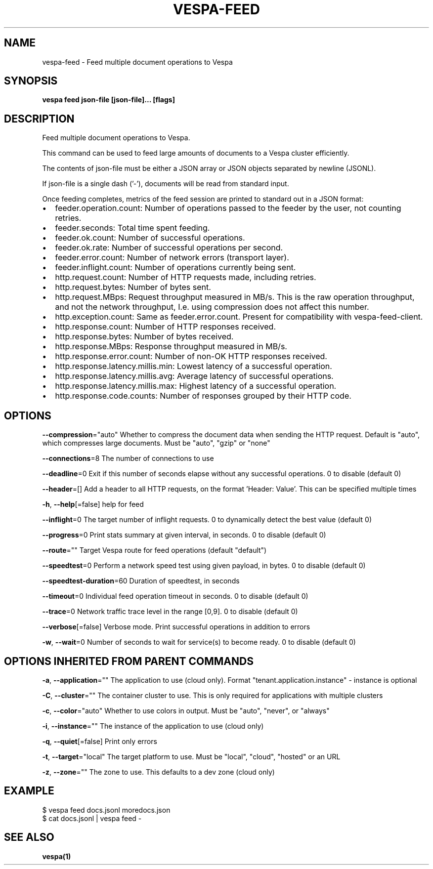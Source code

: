 .nh
.TH "VESPA-FEED" "1" "Sep 2025" "" ""

.SH NAME
vespa-feed - Feed multiple document operations to Vespa


.SH SYNOPSIS
\fBvespa feed json-file [json-file]... [flags]\fP


.SH DESCRIPTION
Feed multiple document operations to Vespa.

.PP
This command can be used to feed large amounts of documents to a Vespa cluster
efficiently.

.PP
The contents of json-file must be either a JSON array or JSON objects separated by
newline (JSONL).

.PP
If json-file is a single dash ('-'), documents will be read from standard input.

.PP
Once feeding completes, metrics of the feed session are printed to standard out
in a JSON format:
.IP \(bu 2
feeder.operation.count: Number of operations passed to the feeder by the user,
not counting retries.
.IP \(bu 2
feeder.seconds: Total time spent feeding.
.IP \(bu 2
feeder.ok.count: Number of successful operations.
.IP \(bu 2
feeder.ok.rate: Number of successful operations per second.
.IP \(bu 2
feeder.error.count: Number of network errors (transport layer).
.IP \(bu 2
feeder.inflight.count: Number of operations currently being sent.
.IP \(bu 2
http.request.count: Number of HTTP requests made, including retries.
.IP \(bu 2
http.request.bytes: Number of bytes sent.
.IP \(bu 2
http.request.MBps: Request throughput measured in MB/s. This is the raw
operation throughput, and not the network throughput,
I.e. using compression does not affect this number.
.IP \(bu 2
http.exception.count: Same as feeder.error.count. Present for compatibility
with vespa-feed-client.
.IP \(bu 2
http.response.count: Number of HTTP responses received.
.IP \(bu 2
http.response.bytes: Number of bytes received.
.IP \(bu 2
http.response.MBps: Response throughput measured in MB/s.
.IP \(bu 2
http.response.error.count: Number of non-OK HTTP responses received.
.IP \(bu 2
http.response.latency.millis.min: Lowest latency of a successful operation.
.IP \(bu 2
http.response.latency.millis.avg: Average latency of successful operations.
.IP \(bu 2
http.response.latency.millis.max: Highest latency of a successful operation.
.IP \(bu 2
http.response.code.counts: Number of responses grouped by their HTTP code.


.SH OPTIONS
\fB--compression\fP="auto"
	Whether to compress the document data when sending the HTTP request. Default is "auto", which compresses large documents. Must be "auto", "gzip" or "none"

.PP
\fB--connections\fP=8
	The number of connections to use

.PP
\fB--deadline\fP=0
	Exit if this number of seconds elapse without any successful operations. 0 to disable (default 0)

.PP
\fB--header\fP=[]
	Add a header to all HTTP requests, on the format 'Header: Value'. This can be specified multiple times

.PP
\fB-h\fP, \fB--help\fP[=false]
	help for feed

.PP
\fB--inflight\fP=0
	The target number of inflight requests. 0 to dynamically detect the best value (default 0)

.PP
\fB--progress\fP=0
	Print stats summary at given interval, in seconds. 0 to disable (default 0)

.PP
\fB--route\fP=""
	Target Vespa route for feed operations (default "default")

.PP
\fB--speedtest\fP=0
	Perform a network speed test using given payload, in bytes. 0 to disable (default 0)

.PP
\fB--speedtest-duration\fP=60
	Duration of speedtest, in seconds

.PP
\fB--timeout\fP=0
	Individual feed operation timeout in seconds. 0 to disable (default 0)

.PP
\fB--trace\fP=0
	Network traffic trace level in the range [0,9]. 0 to disable (default 0)

.PP
\fB--verbose\fP[=false]
	Verbose mode. Print successful operations in addition to errors

.PP
\fB-w\fP, \fB--wait\fP=0
	Number of seconds to wait for service(s) to become ready. 0 to disable (default 0)


.SH OPTIONS INHERITED FROM PARENT COMMANDS
\fB-a\fP, \fB--application\fP=""
	The application to use (cloud only). Format "tenant.application.instance" - instance is optional

.PP
\fB-C\fP, \fB--cluster\fP=""
	The container cluster to use. This is only required for applications with multiple clusters

.PP
\fB-c\fP, \fB--color\fP="auto"
	Whether to use colors in output. Must be "auto", "never", or "always"

.PP
\fB-i\fP, \fB--instance\fP=""
	The instance of the application to use (cloud only)

.PP
\fB-q\fP, \fB--quiet\fP[=false]
	Print only errors

.PP
\fB-t\fP, \fB--target\fP="local"
	The target platform to use. Must be "local", "cloud", "hosted" or an URL

.PP
\fB-z\fP, \fB--zone\fP=""
	The zone to use. This defaults to a dev zone (cloud only)


.SH EXAMPLE
.EX
$ vespa feed docs.jsonl moredocs.json
$ cat docs.jsonl | vespa feed -
.EE


.SH SEE ALSO
\fBvespa(1)\fP
